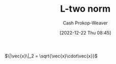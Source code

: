 :PROPERTIES:
:ID:       a5079f3d-9926-4de1-8b60-5d5e64396a01
:ROAM_ALIASES: "Euclidian norm"
:ROAM_REFS: [cite:@EuclideanSpace2022]
:LAST_MODIFIED: [2023-10-30 Mon 08:00]
:END:
#+title: L-two norm
#+hugo_custom_front_matter: :slug "a5079f3d-9926-4de1-8b60-5d5e64396a01"
#+author: Cash Prokop-Weaver
#+date: [2022-12-22 Thu 08:45]
#+filetags: :concept:

$\|\vec{x}\|_2 = \sqrt{\vec{x}\cdot\vec{x}}$

* Flashcards :noexport:
** AKA :fc:
:PROPERTIES:
:ID:       d2fb713a-f952-4c20-bf7e-a13db2d47f2c
:ANKI_NOTE_ID: 1640628541352
:FC_CREATED: 2021-12-27T18:09:01Z
:FC_TYPE:  cloze
:FC_CLOZE_MAX: 4
:FC_CLOZE_TYPE: deletion
:END:
:REVIEW_DATA:
| position | ease | box | interval | due                  |
|----------+------+-----+----------+----------------------|
|        0 | 2.65 |  10 |   515.23 | 2024-11-27T07:12:22Z |
|        1 | 2.65 |   9 |   580.71 | 2025-02-10T08:38:33Z |
|        2 | 2.80 |   8 |   344.41 | 2024-01-28T00:59:20Z |
:END:

- {{p-norm for $p = 2$}@0}
- {{Euclidian norm}@1}
- {{$L^2$ norm}@2}

*** Source
[cite:@NormMathematics2022]
** {{$\|\vec{x}\|_2$}{norm}@0} \(=\) {{$\sqrt{\vec{x}\cdot\vec{x}}$}{vector}@1} :fc:
:PROPERTIES:
:ID:       0c66ab1d-abef-4b00-b697-40f6850c8558
:ANKI_NOTE_ID: 1656854715402
:FC_CREATED: 2022-07-03T13:25:15Z
:FC_TYPE:  cloze
:FC_CLOZE_MAX: 2
:FC_CLOZE_TYPE: deletion
:END:
:REVIEW_DATA:
| position | ease | box | interval | due                  |
|----------+------+-----+----------+----------------------|
|        0 | 2.80 |   8 |   819.23 | 2026-01-26T20:37:57Z |
|        1 | 2.50 |   8 |   376.48 | 2024-06-11T03:13:33Z |
:END:

*** Source
[cite:@NormMathematics2022]

** {{$\|\vec{x}\|_2$}{norm}@0} \(=\) {{$\sqrt{\sum{{\vec{x}_i}^2}}$}{sum}@1} :fc:
:PROPERTIES:
:ANKI_NOTE_ID: 1656854715402
:FC_CREATED: 2022-07-03T13:25:15Z
:FC_TYPE:  cloze
:FC_CLOZE_MAX: 2
:FC_CLOZE_TYPE: deletion
:ID:       ef3e95dc-0013-4871-917b-b856cca28270
:END:
:REVIEW_DATA:
| position | ease | box | interval | due                  |
|----------+------+-----+----------+----------------------|
|        0 | 3.10 |   6 |   183.27 | 2024-02-28T21:29:37Z |
|        1 | 2.65 |   6 |   106.32 | 2023-11-26T06:46:36Z |
:END:

*** Source
[cite:@NormMathematics2022]

